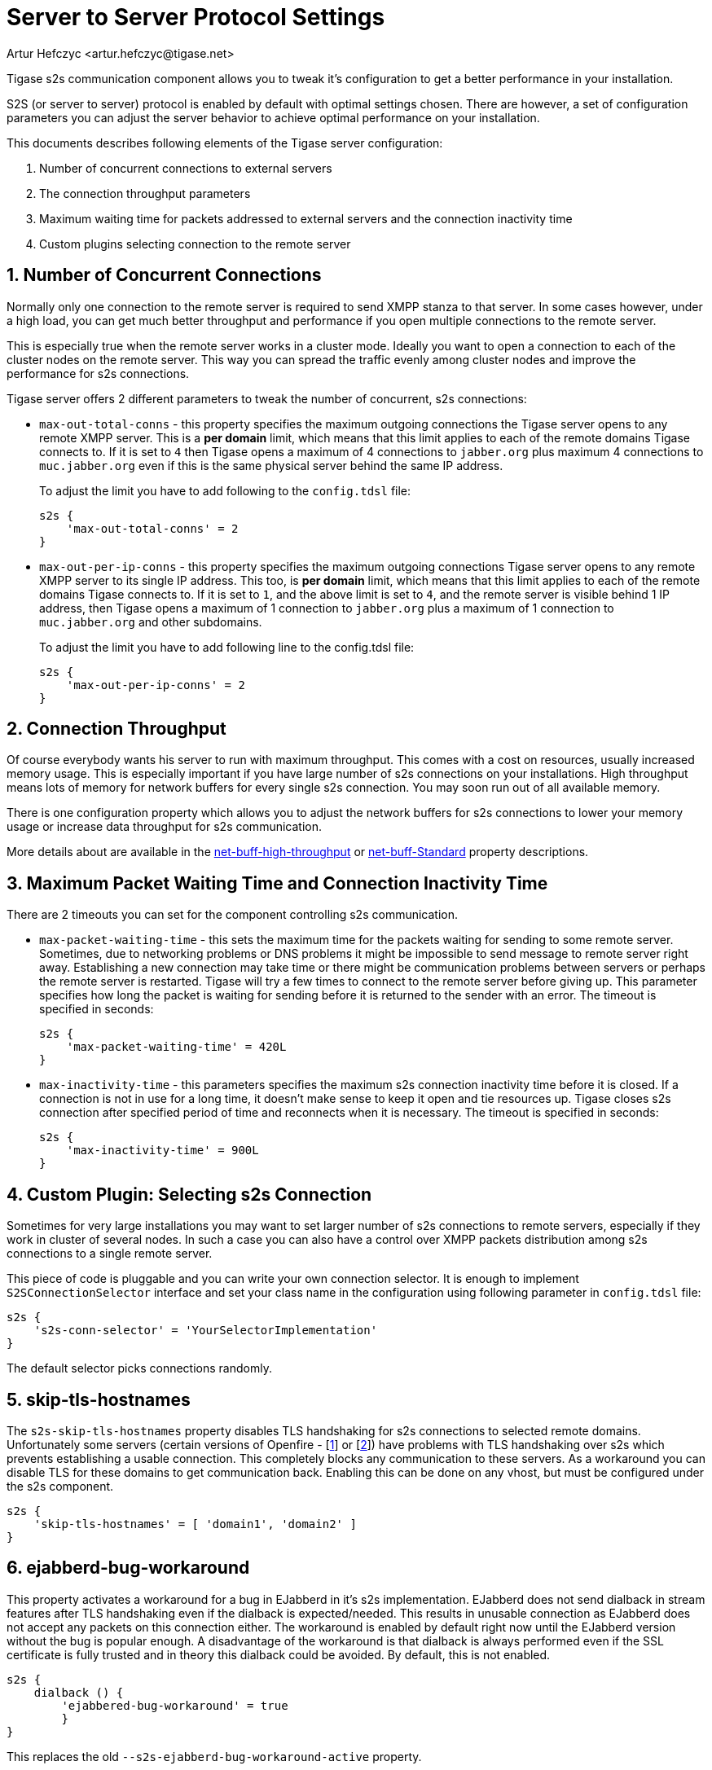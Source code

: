 [[v5xs2sps]]
= Server to Server Protocol Settings
:author: Artur Hefczyc <artur.hefczyc@tigase.net>
:version: v2.0 August 2017. Reformatted for v8.0.0.

:toc:
:numbered:
:website: http://tigase.net

Tigase s2s communication component allows you to tweak it's configuration to get a better performance in your installation.

S2S (or server to server) protocol is enabled by default with optimal settings chosen. There are however, a set of configuration parameters you can adjust the server behavior to achieve optimal performance on your installation.

This documents describes following elements of the Tigase server configuration:

. Number of concurrent connections to external servers
. The connection throughput parameters
. Maximum waiting time for packets addressed to external servers and the connection inactivity time
. Custom plugins selecting connection to the remote server

== Number of Concurrent Connections
Normally only one connection to the remote server is required to send XMPP stanza to that server. In some cases however, under a high load, you can get much better throughput and performance if you open multiple connections to the remote server.

This is especially true when the remote server works in a cluster mode. Ideally you want to open a connection to each of the cluster nodes on the remote server. This way you can spread the traffic evenly among cluster nodes and improve the performance for s2s connections.

Tigase server offers 2 different parameters to tweak the number of concurrent, s2s connections:

- `max-out-total-conns` - this property specifies the maximum outgoing connections the Tigase server opens to any remote XMPP server. This is a *per domain* limit, which means that this limit applies to each of the remote domains Tigase connects to. If it is set to `4` then Tigase opens a maximum of 4 connections to `jabber.org` plus maximum 4 connections to `muc.jabber.org` even if this is the same physical server behind the same IP address.
+
To adjust the limit you have to add following to the `config.tdsl` file:
+
[source,dsl]
-----
s2s {
    'max-out-total-conns' = 2
}
-----

- `max-out-per-ip-conns` - this property specifies the maximum outgoing connections Tigase server opens to any remote XMPP server to its single IP address. This too, is *per domain* limit, which means that this limit applies to each of the remote domains Tigase connects to. If it is set to `1`, and the above limit is set to `4`, and the remote server is visible behind 1 IP address, then Tigase opens a maximum of 1 connection to `jabber.org` plus a maximum of 1 connection to `muc.jabber.org` and other subdomains.
+
To adjust the limit you have to add following line to the config.tdsl file:
+
[source,dsl]
-----
s2s {
    'max-out-per-ip-conns' = 2
}
-----

== Connection Throughput
Of course everybody wants his server to run with maximum throughput. This comes with a cost on resources, usually increased memory usage. This is especially important if you have large number of s2s connections on your installations. High throughput means lots of memory for network buffers for every single s2s connection. You may soon run out of all available memory.

There is one configuration property which allows you to adjust the network buffers for s2s connections to lower your memory usage or increase data throughput for s2s communication.

More details about are available in the xref:netBuffHighThroughput[net-buff-high-throughput] or xref:netBuffStandard[net-buff-Standard] property descriptions.

== Maximum Packet Waiting Time and Connection Inactivity Time
There are 2 timeouts you can set for the component controlling s2s communication.

- `max-packet-waiting-time` - this sets the maximum time for the packets waiting for sending to some remote server. Sometimes, due to networking problems or DNS problems it might be impossible to send message to remote server right away. Establishing a new connection may take time or there might be communication problems between servers or perhaps the remote server is restarted. Tigase will try a few times to connect to the remote server before giving up. This parameter specifies how long the packet is waiting for sending before it is returned to the sender with an error. The timeout is specified in seconds:
+
[source,dsl]
-----
s2s {
    'max-packet-waiting-time' = 420L
}
-----

- `max-inactivity-time` - this parameters specifies the maximum s2s connection inactivity time before it is closed. If a connection is not in use for a long time, it doesn't make sense to keep it open and tie resources up. Tigase closes s2s connection after specified period of time and reconnects when it is necessary. The timeout is specified in seconds:
+
[source,dsl]
-----
s2s {
    'max-inactivity-time' = 900L
}
-----

== Custom Plugin: Selecting s2s Connection
Sometimes for very large installations you may want to set larger number of s2s connections to remote servers, especially if they work in cluster of several nodes. In such a case you can also have a control over XMPP packets distribution among s2s connections to a single remote server.

This piece of code is pluggable and you can write your own connection selector. It is enough to implement `S2SConnectionSelector` interface and set your class name in the configuration using following parameter in `config.tdsl` file:

[source,dsl]
-----
s2s {
    's2s-conn-selector' = 'YourSelectorImplementation'
}
-----

The default selector picks connections randomly.

[[s2sSkipTlsHostnames]]
== skip-tls-hostnames
The `s2s-skip-tls-hostnames` property disables TLS handshaking for s2s connections to selected remote domains. Unfortunately some servers (certain versions of Openfire - [link:http://community.igniterealtime.org/thread/36206[1]] or [link:http://community.igniterealtime.org/thread/30578[2]]) have problems with TLS handshaking over s2s which prevents establishing a usable connection. This completely blocks any communication to these servers. As a workaround you can disable TLS for these domains to get communication back.  Enabling this can be done on any vhost, but must be configured under the s2s component.

[source,dsl]
-----
s2s {
    'skip-tls-hostnames' = [ 'domain1', 'domain2' ]
}
-----

[[s2sEjabberdBugWorkaroundActive]]
== ejabberd-bug-workaround
This property activates a workaround for a bug in EJabberd in it's s2s implementation. EJabberd does not send dialback in stream features after TLS handshaking even if the dialback is expected/needed. This results in unusable connection as EJabberd does not accept any packets on this connection either. The workaround is enabled by default right now until the EJabberd version without the bug is popular enough. A disadvantage of the workaround is that dialback is always performed even if the SSL certificate is fully trusted and in theory this dialback could be avoided.  By default, this is not enabled.

[source,dsl]
-----
s2s {
    dialback () {
        'ejabbered-bug-workaround' = true
        }
}
-----

This replaces the old `--s2s-ejabberd-bug-workaround-active` property.
